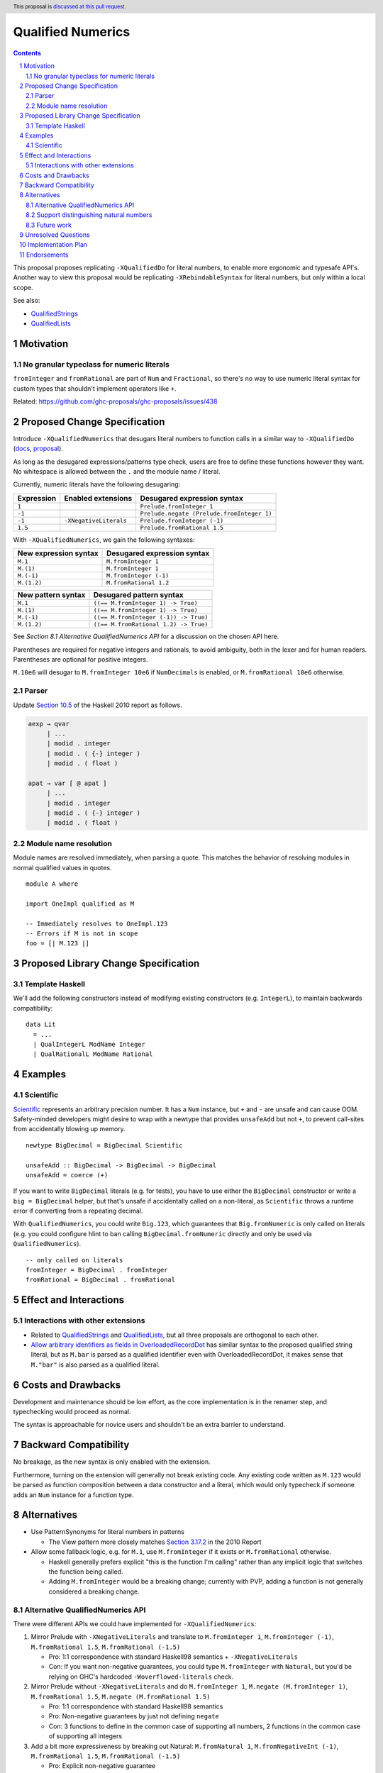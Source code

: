 Qualified Numerics
==================

.. author:: Brandon Chinn
.. date-accepted:: Leave blank. This will be filled in when the proposal is accepted.
.. ticket-url:: Leave blank. This will eventually be filled with the
                ticket URL which will track the progress of the
                implementation of the feature.
.. implemented:: Leave blank. This will be filled in with the first GHC version which
                 implements the described feature.
.. highlight:: haskell
.. header:: This proposal is `discussed at this pull request <https://github.com/ghc-proposals/ghc-proposals/pull/725>`_.
.. sectnum::
.. contents::

This proposal proposes replicating ``-XQualifiedDo`` for literal numbers, to enable more ergonomic and typesafe API's. Another way to view this proposal would be replicating ``-XRebindableSyntax`` for literal numbers, but only within a local scope.

See also:

* `QualifiedStrings <https://github.com/ghc-proposals/ghc-proposals/pull/723>`_
* `QualifiedLists <https://github.com/ghc-proposals/ghc-proposals/pull/724>`_

Motivation
----------

No granular typeclass for numeric literals
~~~~~~~~~~~~~~~~~~~~~~~~~~~~~~~~~~~~~~~~~~

``fromInteger`` and ``fromRational`` are part of ``Num`` and ``Fractional``, so there's no way to use numeric literal syntax for custom types that shouldn't implement operators like ``+``.

Related: https://github.com/ghc-proposals/ghc-proposals/issues/438

Proposed Change Specification
-----------------------------

Introduce ``-XQualifiedNumerics`` that desugars literal numbers to function calls in a similar way to ``-XQualifiedDo`` (`docs <https://ghc.gitlab.haskell.org/ghc/doc/users_guide/exts/qualified_do.html>`_, `proposal <https://github.com/ghc-proposals/ghc-proposals/blob/master/proposals/0216-qualified-do.rst>`_).

As long as the desugared expressions/patterns type check, users are free to define these functions however they want. No whitespace is allowed between the ``.`` and the module name / literal.

Currently, numeric literals have the following desugaring:

.. list-table::
    :align: left

    * - **Expression**
      - **Enabled extensions**
      - **Desugared expression syntax**
    * - ``1``
      -
      - ``Prelude.fromInteger 1``
    * - ``-1``
      -
      - ``Prelude.negate (Prelude.fromInteger 1)``
    * - ``-1``
      - ``-XNegativeLiterals``
      - ``Prelude.fromInteger (-1)``
    * - ``1.5``
      -
      - ``Prelude.fromRational 1.5``

With ``-XQualifiedNumerics``, we gain the following syntaxes:

.. list-table::
    :align: left

    * - **New expression syntax**
      - **Desugared expression syntax**
    * - ``M.1``
      - ``M.fromInteger 1``
    * - ``M.(1)``
      - ``M.fromInteger 1``
    * - ``M.(-1)``
      - ``M.fromInteger (-1)``
    * - ``M.(1.2)``
      - ``M.fromRational 1.2``

.. list-table::
    :align: left

    * - **New pattern syntax**
      - **Desugared pattern syntax**
    * - ``M.1``
      - ``((== M.fromInteger 1) -> True)``
    * - ``M.(1)``
      - ``((== M.fromInteger 1) -> True)``
    * - ``M.(-1)``
      - ``((== M.fromInteger (-1)) -> True)``
    * - ``M.(1.2)``
      - ``((== M.fromRational 1.2) -> True)``

See *Section 8.1 Alternative QualifiedNumerics API* for a discussion on the chosen API here.

Parentheses are required for negative integers and rationals, to avoid ambiguity, both in the lexer and for human readers. Parentheses are optional for positive integers.

``M.10e6`` will desugar to ``M.fromInteger 10e6`` if ``NumDecimals`` is enabled, or ``M.fromRational 10e6`` otherwise.

Parser
~~~~~~

Update `Section 10.5 <https://www.haskell.org/onlinereport/haskell2010/haskellch10.html#x17-18000010.5>`_ of the Haskell 2010 report as follows.

.. code-block:: abnf

  aexp → qvar
       | ...
       | modid . integer
       | modid . ( {-} integer )
       | modid . ( float )

  apat → var [ @ apat ]
       | ...
       | modid . integer
       | modid . ( {-} integer )
       | modid . ( float )

Module name resolution
~~~~~~~~~~~~~~~~~~~~~~

Module names are resolved immediately, when parsing a quote. This matches the behavior of resolving modules in normal qualified values in quotes.

::

  module A where

  import OneImpl qualified as M

  -- Immediately resolves to OneImpl.123
  -- Errors if M is not in scope
  foo = [| M.123 |]

Proposed Library Change Specification
-------------------------------------

Template Haskell
~~~~~~~~~~~~~~~~

We'll add the following constructors instead of modifying existing constructors (e.g. ``IntegerL``), to maintain backwards compatibility:

::

  data Lit
    = ...
    | QualIntegerL ModName Integer
    | QualRationalL ModName Rational

Examples
--------

Scientific
~~~~~~~~~~

`Scientific <https://hackage.haskell.org/package/scientific-0.3.8.0/docs/Data-Scientific.html#t:Scientific>`_ represents an arbitrary precision number. It has a ``Num`` instance, but ``+`` and ``-`` are unsafe and can cause OOM. Safety-minded developers might desire to wrap with a newtype that provides ``unsafeAdd`` but not ``+``, to prevent call-sites from accidentally blowing up memory.

::

  newtype BigDecimal = BigDecimal Scientific

  unsafeAdd :: BigDecimal -> BigDecimal -> BigDecimal
  unsafeAdd = coerce (+)

If you want to write ``BigDecimal`` literals (e.g. for tests), you have to use either the ``BigDecimal`` constructor or write a ``big = BigDecimal`` helper, but that's unsafe if accidentally called on a non-literal, as ``Scientific`` throws a runtime error if converting from a repeating decimal.

With ``QualifiedNumerics``, you could write ``Big.123``, which guarantees that ``Big.fromNumeric`` is only called on literals (e.g. you could configure hlint to ban calling ``BigDecimal.fromNumeric`` directly and only be used via ``QualifiedNumerics``).

::

  -- only called on literals
  fromInteger = BigDecimal . fromInteger
  fromRational = BigDecimal . fromRational

Effect and Interactions
-----------------------

Interactions with other extensions
~~~~~~~~~~~~~~~~~~~~~~~~~~~~~~~~~~

* Related to `QualifiedStrings <https://github.com/ghc-proposals/ghc-proposals/pull/723>`_ and `QualifiedLists <https://github.com/ghc-proposals/ghc-proposals/pull/724>`_, but all three proposals are orthogonal to each other.

* `Allow arbitrary identifiers as fields in OverloadedRecordDot <https://github.com/ghc-proposals/ghc-proposals/pull/668>`_ has similar syntax to the proposed qualified string literal, but as ``M.bar`` is parsed as a qualified identifier even with OverloadedRecordDot, it makes sense that ``M."bar"`` is also parsed as a qualified literal.

Costs and Drawbacks
-------------------

Development and maintenance should be low effort, as the core implementation is in the renamer step, and typechecking would proceed as normal.

The syntax is approachable for novice users and shouldn't be an extra barrier to understand.

Backward Compatibility
----------------------

No breakage, as the new syntax is only enabled with the extension.

Furthermore, turning on the extension will generally not break existing code. Any existing code written as ``M.123`` would be parsed as function composition between a data constructor and a literal, which would only typecheck if someone adds an ``Num`` instance for a function type.

Alternatives
------------

* Use PatternSynonyms for literal numbers in patterns

  * The View pattern more closely matches `Section 3.17.2 <https://www.haskell.org/onlinereport/haskell2010/haskellch3.html#x8-60015x7>`_ in the 2010 Report

* Allow some fallback logic, e.g. for ``M.1``, use ``M.fromInteger`` if it exists or ``M.fromRational`` otherwise.

  * Haskell generally prefers explicit "this is the function I'm calling" rather than any implicit logic that switches the function being called.
  * Adding ``M.fromInteger`` would be a breaking change; currently with PVP, adding a function is not generally considered a breaking change.

Alternative QualifiedNumerics API
~~~~~~~~~~~~~~~~~~~~~~~~~~~~~~~~~

There were different APIs we could have implemented for ``-XQualifiedNumerics``:

#. Mirror Prelude with ``-XNegativeLiterals`` and translate to ``M.fromInteger 1``, ``M.fromInteger (-1)``, ``M.fromRational 1.5``, ``M.fromRational (-1.5)``

   * Pro: 1:1 correspondence with standard Haskell98 semantics + ``-XNegativeLiterals``
   * Con: If you want non-negative guarantees, you could type ``M.fromInteger`` with ``Natural``, but you'd be relying on GHC's hardcoded ``-Woverflowed-literals`` check.

#. Mirror Prelude without ``-XNegativeLiterals`` and do ``M.fromInteger 1``, ``M.negate (M.fromInteger 1)``, ``M.fromRational 1.5``, ``M.negate (M.fromRational 1.5)``

   * Pro: 1:1 correspondence with standard Haskell98 semantics
   * Pro: Non-negative guarantees by just not defining ``negate``
   * Con: 3 functions to define in the common case of supporting all numbers, 2 functions in the common case of supporting all integers

#. Add a bit more expressiveness by breaking out Natural: ``M.fromNatural 1``, ``M.fromNegativeInt (-1)``, ``M.fromRational 1.5``, ``M.fromRational (-1.5)``

   * Pro: Explicit non-negative guarantee
   * Con: 3 functions to define in the common case of supporting all numbers, 2 functions in the common case of supporting all integers
   * Con: Asymmetry in separation of positive/negative integers but 1 function for positive/negative rationals

#. Use a single possibly-polymorphic ``M.fromNumeric`` definition that should work for any of: ``Natural``, ``Integer``, ``Rational``.

   * The vast majority of cases would/should implement ``fromNumeric`` with ``Natural``, ``Integral a => a``, or ``Real a => a``.
   * If distinguishing between the three cases is absolutely necessary, the user may still do so with normal typeclass techniques.
   * Pro: Optional non-negative guarantee
   * Pro: Majority of use cases would only define one ``fromNumeric`` definition using existing typeclasses
   * Con: Rather divorced from standard Haskell98 semantics

Support distinguishing natural numbers
~~~~~~~~~~~~~~~~~~~~~~~~~~~~~~~~~~~~~~

In Haskell98, ``13`` desugars to ``fromInteger 13`` and ``2.7`` desugars to ``fromRational 2.7``. If a type ``T`` does not wish to support rationals, one could simply fail to provide an instance for ``Fractional T``, then ``fromRational 2.7 :: T`` will be statically rejected. But if ``T`` does not want to support negative integers, there is no way to reject it statically.

We'll leave desugaring natural numbers to a future proposal, which can undergo deeper discussion about whether we're okay with a discrepancy between the qualified and unqualified desugaring, or if we want to backport a Natural literal to the unqualified desugaring somehow.

Future work
~~~~~~~~~~~

* Some literals are not supported yet (Chars, unboxed literals) due to lack of use-cases, but could be extended in the future.

* Future work could be done to allow compile time logic, e.g. ``$M.1`` => ``$(M.fromNumeric [|1|])``, but that is out of scope of this proposal.

Unresolved Questions
--------------------

Implementation Plan
-------------------

Brandon Chinn will volunteer to implement.

Endorsements
------------
